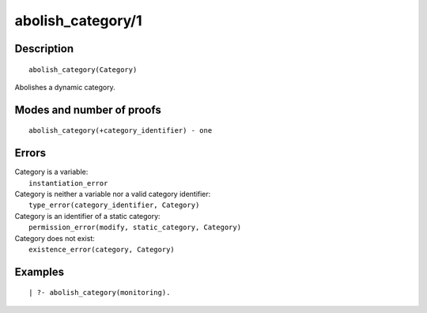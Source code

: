 ..
   This file is part of Logtalk <https://logtalk.org/>  
   Copyright 1998-2018 Paulo Moura <pmoura@logtalk.org>

   Licensed under the Apache License, Version 2.0 (the "License");
   you may not use this file except in compliance with the License.
   You may obtain a copy of the License at

       http://www.apache.org/licenses/LICENSE-2.0

   Unless required by applicable law or agreed to in writing, software
   distributed under the License is distributed on an "AS IS" BASIS,
   WITHOUT WARRANTIES OR CONDITIONS OF ANY KIND, either express or implied.
   See the License for the specific language governing permissions and
   limitations under the License.


.. index:: abolish_category/1
.. _predicates_abolish_category_1:

abolish_category/1
==================

Description
-----------

::

   abolish_category(Category)

Abolishes a dynamic category.

Modes and number of proofs
--------------------------

::

   abolish_category(+category_identifier) - one

Errors
------

| Category is a variable:
|     ``instantiation_error``
| Category is neither a variable nor a valid category identifier:
|     ``type_error(category_identifier, Category)``
| Category is an identifier of a static category:
|     ``permission_error(modify, static_category, Category)``
| Category does not exist:
|     ``existence_error(category, Category)``

Examples
--------

::

   | ?- abolish_category(monitoring).

.. seealso::

   :ref:`predicates_category_property_2`,
   :ref:`predicates_create_category_4`,
   :ref:`predicates_current_category_1`
   :ref:`predicates_complements_object_2`,
   :ref:`predicates_extends_category_2_3`,
   :ref:`predicates_imports_category_2_3`
